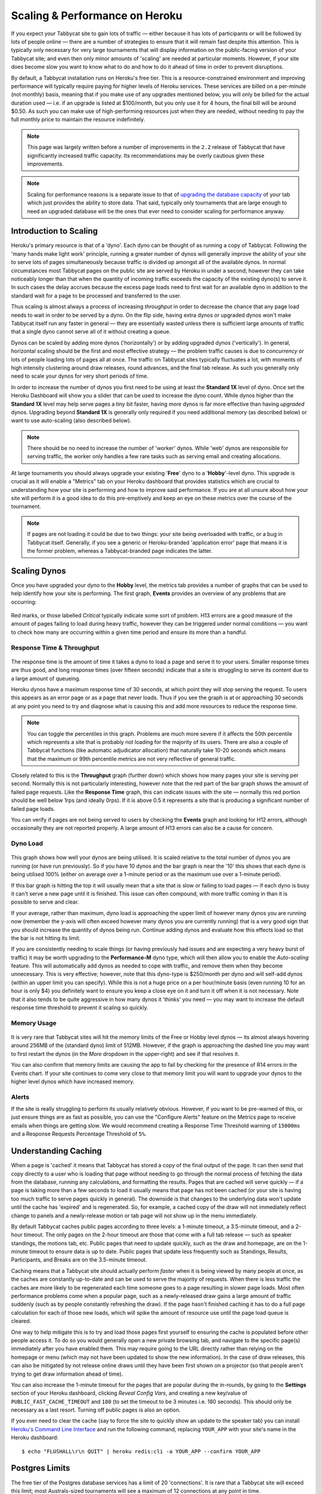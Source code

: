 .. _scaling:

===============================
Scaling & Performance on Heroku
===============================

If you expect your Tabbycat site to gain lots of traffic — either because it has lots of participants or will be followed by lots of people online — there are a number of strategies to ensure that it will remain fast despite this attention. This is typically only necessary for very large tournaments that will display information on the public-facing version of your Tabbycat site; and even then only minor amounts of 'scaling' are needed at particular moments. However, if your site does become slow you want to know what to do and how to do it ahead of time in order to prevent disruptions.

By default, a Tabbycat installation runs on Heroku's free tier. This is a resource-constrained environment and improving performance will typically require paying for higher levels of Heroku services. These services are billed on a per-minute (not monthly) basis, meaning that if you make use of any upgrades mentioned below, you will only be billed for the actual duration used — i.e. if an upgrade is listed at $100/month, but you only use it for 4 hours, the final bill will be around $0.50. As such you can make use of high-performing resources just when they are needed, without needing to pay the full monthly price to maintain the resource indefinitely.

.. note::

    This page was largely written before a number of improvements in the ``2.2`` release of Tabbycat that have significantly increased traffic capacity. Its recommendations may be overly cautious given these improvements.

.. note::

    Scaling for performance reasons is a separate issue to that of `upgrading the database capacity <install-heroku#upgrading-your-database-size>`_ of your tab which just provides the ability to store data. That said, typically only tournaments that are large enough to need an upgraded database will be the ones that ever need to consider scaling for performance anyway.

Introduction to Scaling
=======================

Heroku's primary resource is that of a 'dyno'. Each dyno can be thought of as running a copy of Tabbycat. Following the 'many hands make light work' principle, running a greater number of dynos will generally improve the ability of your site to serve lots of pages simultaneously because traffic is divided up amongst all of the available dynos. In normal circumstances most Tabbycat pages on the public site are served by Heroku in under a second; however they can take noticeably longer than that when the quantity of incoming traffic exceeds the capacity of the existing dyno(s) to serve it. In such cases the delay accrues because the excess page loads need to first wait for an available dyno in addition to the standard wait for a page to be processed and transferred to the user.

Thus scaling is almost always a process of increasing *throughput* in order to decrease the chance that any page load needs to wait in order to be served by a dyno. On the flip side, having extra dynos or upgraded dynos won't make Tabbycat itself run any faster in general — they are essentially wasted unless there is sufficient large amounts of traffic that a single dyno cannot serve all of it without creating a queue.

Dynos can be scaled by adding more dynos ('horizontally') or by adding upgraded dynos ('vertically'). In general, horizontal scaling should be the first and most effective strategy — the problem traffic causes is due to *concurrency* or lots of people loading lots of pages all at once. The traffic on Tabbycat sites typically fluctuates a lot, with moments of high intensity clustering around draw releases, round advances, and the final tab release. As such you generally only need to scale your dynos for very short periods of time.

In order to increase the number of dynos you first need to be using at least the **Standard 1X** level of dyno. Once set the Heroku Dashboard will show you a slider that can be used to increase the dyno count. While dynos higher than the **Standard 1X** level may help serve pages a tiny bit faster, having *more* dynos is far more effective than having *upgraded* dynos. Upgrading beyond **Standard 1X** is generally only required if you need additional memory (as described below) or want to use auto-scaling (also described below).

.. note::

    There should be no need to increase the number of 'worker' dynos. While 'web' dynos are responsible for serving traffic, the worker only handles a few rare tasks such as serving email and creating allocations.

At large tournaments you should always upgrade your existing '**Free**' dyno to a '**Hobby**'-level dyno. This upgrade is crucial as it will enable a "Metrics" tab on your Heroku dashboard that provides statistics which are crucial to understanding how your site is performing and how to improve said performance. If you are at all unsure about how your site will perform it is a good idea to do this pre-emptively and keep an eye on these metrics over the course of the tournament.

.. note::

    If pages are not loading it could be due to two things: your site being overloaded with traffic, or a bug in Tabbycat itself. Generally, if you see a generic or Heroku-branded 'application error' page that means it is the former problem, whereas a Tabbycat-branded page indicates the latter.

Scaling Dynos
=============

Once you have upgraded your dyno to the **Hobby** level, the metrics tab provides a number of graphs that can be used to help identify how your site is performing. The first graph, **Events** provides an overview of any problems that are occurring:

  .. image:: images/events.png

Red marks, or those labelled *Critical* typically indicate some sort of problem. H13 errors are a good measure of the amount of pages failing to load during heavy traffic, however they can be triggered under normal conditions — you want to check how many are occurring within a given time period and ensure its more than a handful.

Response Time & Throughput
--------------------------

  .. image:: images/response-time.png

The response time is the amount of time it takes a dyno to load a page and serve it to your users. Smaller response times are thus good, and long response times (over fifteen seconds) indicate that a site is struggling to serve its content due to a large amount of queueing.

Heroku dynos have a maximum response time of 30 seconds, at which point they will stop serving the request. To users this appears as an error page or as a page that never loads. Thus if you see the graph is at or approaching 30 seconds at any point you need to try and diagnose what is causing this and add more resources to reduce the response time.

.. note::

    You can toggle the percentiles in this graph. Problems are much more severe if it affects the 50th percentile which represents a site that is probably not loading for the majority of its users. There are also a couple of Tabbycat functions (like automatic adjudicator allocation) that naturally take 10-20 seconds which means that the maximum or 99th percentile metrics are not very reflective of general traffic.

Closely related to this is the **Throughput** graph (further down) which shows how many pages your site is serving per second. Normally this is not particularly interesting, however note that the red part of the bar graph shows the amount of failed page requests. Like the **Response Time** graph, this can indicate issues with the site — normally this red portion should be well below 1rps (and ideally 0rps). If it is above 0.5 it represents a site that is producing a significant number of failed page loads.

You can verify if pages are not being served to users by checking the **Events** graph and looking for H12 errors, although occasionally they are not reported properly. A large amount of H13 errors can also be a cause for concern.

Dyno Load
---------

    .. image:: images/dyno-load.png

This graph shows how well your dynos are being utilised. It is scaled relative to the total number of dynos you are running (or have run previously). So if you have 10 dynos and the bar graph is near the '10' this shows that each dyno is being utilised 100% (either on average over a 1-minute period or as the maximum use over a 1-minute period).

If this bar graph is hitting the top it will usually mean that a site that is slow or failing to load pages — if each dyno is busy it can't serve a new page until it is finished. This issue can often compound, with more traffic coming in than it is possible to serve and clear.

If your average, rather than maximum, dyno load is approaching the upper limit of however many dynos you are running now (remember the y-axis will often exceed however many dynos you are currently running) that is a very good sign that you should increase the quantity of dynos being run. Continue adding dynos and evaluate how this effects load so that the bar is not hitting its limit.

If you are consistently needing to scale things (or having previously had issues and are expecting a very heavy burst of traffic) it may be worth upgrading to the **Performance-M** dyno type, which will then allow you to enable the *Auto-scaling* feature. This will automatically add dynos as needed to cope with traffic, and remove them when they become unnecessary. This is very effective; however, note that this dyno-type is $250/month per dyno and will self-add dynos (within an upper limit you can specify). While this is not a huge price on a per hour/minute basis (even running 10 for an hour is only $4) you definitely want to ensure you keep a close eye on it and turn it off when it is not necessary. Note that it also tends to be quite aggressive in how many dynos it 'thinks' you need — you may want to increase the default response time threshold to prevent it scaling so quickly.

Memory Usage
------------

    .. image:: images/memory-use.png

It is very rare that Tabbycat sites will hit the memory limits of the Free or Hobby level dynos — its almost always hovering around 256MB of the (standard dyno) limit of 512MB. However, if the graph is approaching the dashed line you may want to first restart the dynos (in the *More* dropdown in the upper-right) and see if that resolves it.

You can also confirm that memory limits are causing the app to fail by checking for the presence of R14 errors in the Events chart. If your site continues to come very close to that memory limit you will want to upgrade your dynos to the higher level dynos which have increased memory.

Alerts
------

If the site is really struggling to perform its usually relatively obvious. However, if you want to be pre-warned of this, or just ensure things are as fast as possible, you can use the "Configure Alerts" feature on the Metrics page to receive emails when things are getting slow. We would recommend creating a Response Time Threshold warning of ``15000ms`` and a Response Requests Percentage Threshold of ``5%``.

Understanding Caching
=====================

When a page is 'cached' it means that Tabbycat has stored a copy of the final output of the page. It can then send that copy directly to a user who is loading that page without needing to go through the normal process of fetching the data from the database, running any calculations, and formatting the results. Pages that are cached will serve quickly — if a page is taking more than a few seconds to load it usually means that page has not been cached (or your site is having too much traffic to serve pages quickly in general). The downside is that changes to the underlying data won't update until the cache has 'expired' and is regenerated. So, for example, a cached copy of the draw will not immediately reflect change to panels and a newly-release motion or tab page will not show up in the menu immediately.

By default Tabbycat caches public pages according to three levels: a 1-minute timeout, a 3.5-minute timeout, and a 2-hour timeout. The only pages on the 2-hour timeout are those that come with a full tab release — such as speaker standings, the motions tab, etc. Public pages that need to update quickly, such as the draw and homepage, are on the 1-minute timeout to ensure data is up to date. Public pages that update less frequently such as Standings, Results, Participants, and Breaks are on the 3.5-minute timeout.

Caching means that a Tabbycat site should actually perform *faster* when it is being viewed by many people at once, as the caches are constantly up-to-date and can be used to serve the majority of requests. When there is less traffic the caches are more likely to be regenerated each time someone goes to a page resulting in slower page loads. Most often performance problems come when a popular page, such as a newly-released draw gains a large amount of traffic suddenly (such as by people constantly refreshing the draw). If the page hasn't finished caching it has to do a full page calculation for each of those new loads, which will spike the amount of resource use until the page load queue is cleared.

One way to help mitigate this is to try and load those pages first yourself to ensuring the cache is populated before other people access it. To do so you would generally open a new private browsing tab, and navigate to the specific page(s) immediately after you have enabled them. This may require going to the URL directly rather than relying on the homepage or menu (which may not have been updated to show the new information). In the case of draw releases, this can also be mitigated by not release online draws until they have been first shown on a projector (so that people aren't trying to get draw information ahead of time).

You can also increase the 1-minute timeout for the pages that are popular during the in-rounds, by going to the **Settings** section of your Heroku dashboard, clicking *Reveal Config Vars*, and creating a new key/value of ``PUBLIC_FAST_CACHE_TIMEOUT`` and ``180`` (to set the timeout to be 3 minutes i.e. 180 seconds). This should only be necessary as a last resort. Turning off public pages is also an option.

If you ever need to clear the cache (say to force the site to quickly show an update to the speaker tab) you can install `Heroku's Command Line Interface <https://devcenter.heroku.com/articles/heroku-cli>`_ and run the following command, replacing ``YOUR_APP`` with your site's name in the Heroku dashboard::

    $ echo "FLUSHALL\r\n QUIT" | heroku redis:cli -a YOUR_APP --confirm YOUR_APP

Postgres Limits
===============

The free tier of the Postgres database services has a limit of 20 'connections'. It is rare that a Tabbycat site will exceed this limit; most Australs-sized tournaments will see a maximum of 12 connections at any point in time.

    .. image:: images/connections.png

You can monitor this in your Heroku Dashboard by going to the **Resources** tab and clicking on the purple Postgres link. The **Connections** graph here will show you how close you are to the limit. The first tier up from the 'free' Hobby tiers (i.e. ``Standard-0``) has a connection limit of 120 which can be used to overcome these limits if you do encounter them.

Redis Limits
============

Tabbycat uses two types of Redis add-on. The official Heroku Redis add-on is used to enable the pages of Tabbycat that display live information, such as the check-ins page, the adjudicator allocation page, and the round results page. The Redis Labs Heroku add-on is used to enable the caching of pages, as described above.

Both types of add-on have connection limits that, if hit, will degrade performance. However, in practice these connection limits are very rarely hit because connections are maintained extremely briefly, or only for very particular types of traffic. As with Postgres, you can click-through to each add-on to examine how close your site is to hitting this connection limit.

The default Redis Labs add-on has a connection limit of 30. This should be sufficient for almost all tournaments — only at WUDC-levels of traffic have we seen that limit breached (to a peak of 118). Upgrading the Redis Labs add-on to the first non-free tier expands the connection limit to 256. This upgrade should only be strictly required for WUDC, but is also a good precaution for EUDC/Australs scale tournaments.

The official Heroku Redis has a connection limit of 20. Even at WUDC's scale the most connections ever observed were 13, so an upgrade should not be necessary.

Mirror Admin Sites
==================

If you *really* want to be safe, or are unable to resolve traffic issues and unable to quickly complete tasks on the admin site, it is possible to create a 'mirror' of the tab site just for admin use. This site can be configured to share the same database as the primary site — meaning it is in effect always identical — but because it is at a separate URL it won't have to respond to public traffic and so can't be swamped with a large page load queue.

.. warning:: This requires some technical knowledge to setup and hasn't been rigorously tested. It works fine in our experience but we haven't tested it extensively. If using this make sure you backup (and now how to restore backups) before setting one up.

To do so you would deploy a new copy of Tabbycat on Heroku as you normally would. Once the site has been setup, go to it in the Heroku Dashboard, click through to the **Resources** tab and remove the Postgres and Redis Add-ons. Using the `Heroku Command Line Interface <https://devcenter.heroku.com/articles/heroku-cli>`_ run this command, substituting ``YOUR_APP`` with your *primary* tab site's name (i.e. the app that you had initially setup before this)::

    $ heroku config --app YOUR_APP

Here, make a copy of the ``DATABASE_URL`` and ``REDIS_URL`` values. They should look like ``postgres://`` or ``redis://`` followed by a long set of numbers and characters. Once you have those, go to the *Settings* tab of the Heroku dashboard for your *mirror* tab site. Click **Reveal Config Vars**. There should be no set ``DATABASE_URL`` or ``REDIS_URL`` values here — if there are check you are on the right app and that the add-ons were removed as instructed earlier. If they are not set, then add in those values, with ``DATABASE_URL`` on the left, and that Postgres URL from earlier on the right. Do the same for ``REDIS_URL`` and the Redis URL. Then restart the app using the link under **More** in the top right.

Once you visit the mirror site it should be setup just like the original one, with changes made to one site also affecting the other as if they were just a single site.

Estimated Costs
===============

As a quick and rough benchmark, here is a list of typical prices you would encounter if scaling to meet the performance needs of a high-team-count high-traffic tournament at the approximate scale of an Australs (~100 teams) or above. This is a probably an overly-conservative estimate in that it is based on tournaments run on the ``2.1`` version of Tabbycat. Versions ``2.2`` and above should perform dramatically better and thus have less need to scale using Standard and Performance dynos.

    - 1x ``Hobby Basic Postgres Plan`` ($9/month) run all day for 14 days = ~$4
        - A tournament of this size will require an upgraded database tier for the time when you are adding new data; i.e. during registration and rounds. Once the tab is released (and no further data changes needed) however you can downgrade it back to the ``Hobby Dev`` tier.
    - 1x ``Hobby Dyno`` ($7/month each) run all day for 7 days = ~$2
        - As recommended, 1 hobby dyno should be run as a baseline in order to see the metrics dashboard; but this can be downgraded a day or so after the tab has been released and traffic is sparse.
    - 1X ``Redis Labs 100mb Plan`` ($10/month) run for 7 days = ~$2
        - The upgraded version of Redis is worth running as a precaution while the site is showing draws and the full tab
    - 3x ``Standard 1X Dyno`` ($25/month each) run 10 hours a day for 4 days = ~$4
        - This higher quantity of dynos should only be necessary during traffic spikes (i.e. draw releases, immediately after round advances, and tab release) but unless you want to be constantly turning things on/off its usually easier just to upgrade them at the start of each day of in-rounds (or when the tab is published) and downgrade them at the end of each day. As mentioned earlier, you should occasionally check the *Dyno Load* in the Metrics area and adjust the number of dynos as needed.
    - ``Autoscaled Performance M Dynos`` ($250/month each) average of 5 run for 1 hour = ~$2
        - For just round 1 it is a good idea to upgrade to the ``Performance M`` tier so you can enable auto-scaling and thus have the site automatically adjust the number of dynos to the amount of traffic it's getting (rather than having to guess the number of dynos needed ahead of time). Doing so ensures that the first round runs smoothly and means that you can then review the Metrics graphs to see what your 'peak' load looks like and resume using whatever quantity of ``Standard 1X Dyno`` will accommodate this peak load in future rounds.
